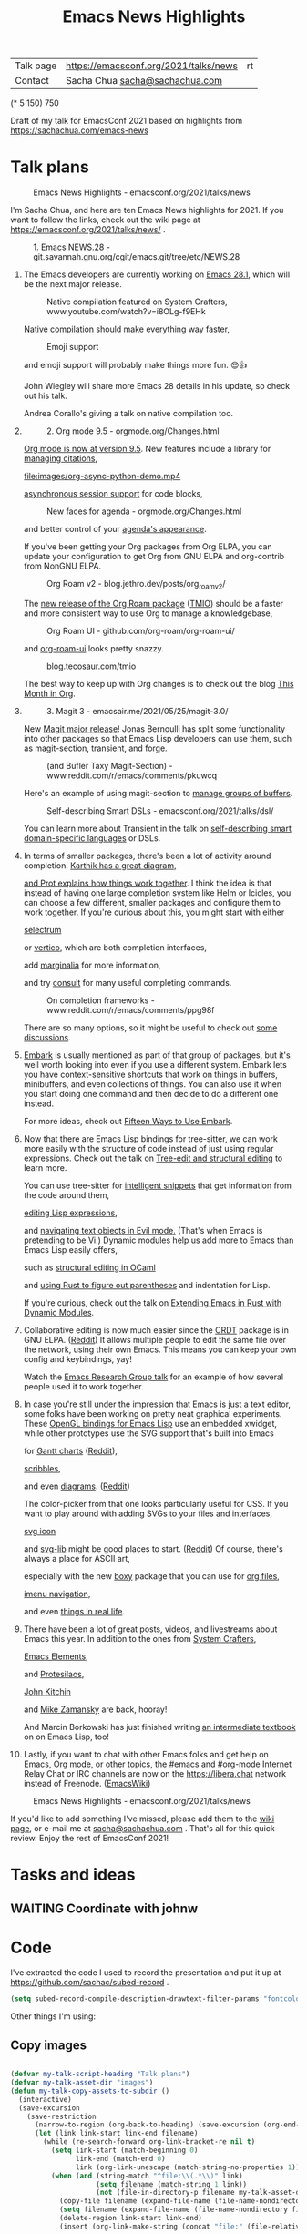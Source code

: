 #+ELEVENTY_COLLECTIONS: _posts
#+ELEVENTY_BASE_DIR: ~/code/static-blog/
#+TITLE: Emacs News Highlights
#+OPTIONS: toc:1

| Talk page            | https://emacsconf.org/2021/talks/news            |rt
| Contact              | Sacha Chua [[mailto:sacha@sachachua.com][sacha@sachachua.com]]                             |
# | Video with subtitles | [[file:emacs-conf-2020-emacs-news-highlights-sacha-chua.webm]] |
# | Audio only           | [[file:audio.ogg]]                                             |

(* 5 150) 750

Draft of my talk for EmacsConf 2021 based on highlights from https://sachachua.com/emacs-news

* Talk plans
:PROPERTIES:
:CUSTOM_ID: script
:END:

#+CAPTION: Emacs News Highlights - emacsconf.org/2021/talks/news
[[file:images/Screenshot_20211021_002952.png]] 

I'm Sacha Chua, and here are 
ten Emacs News highlights for 2021.
If you want to follow the links,
check out the wiki page at
https://emacsconf.org/2021/talks/news/ .

#+CAPTION: 1. Emacs NEWS.28 - git.savannah.gnu.org/cgit/emacs.git/tree/etc/NEWS.28
[[file:images/Screenshot_20211020_095333.png]]

1. The Emacs developers are currently
   working on [[https://git.savannah.gnu.org/cgit/emacs.git/tree/etc/NEWS.28][Emacs 28.1]],
   which will be the next major release.

   #+CAPTION: Native compilation featured on System Crafters, www.youtube.com/watch?v=i8OLg-f9EHk
   [[file:images/Screenshot_20211020_095812.png]]
   
   [[https://www.youtube.com/watch?v=i8OLg-f9EHk][Native compilation]] should
   make everything way faster,

   #+CAPTION: Emoji support
   [[file:images/emoji.png]]
   
   and emoji support will probably
   make things more fun. 😎👍
   
   John Wiegley will share more Emacs 28 details
   in his update, so check out his talk.

   #+CAPTION: emacsconf.org/2021/talks/native/
   [[file:images/native-comp.png]]
   Andrea Corallo's giving a talk
   on native compilation too.
   
2.
   #+CAPTION: 2. Org mode 9.5 - orgmode.org/Changes.html
   [[file:images/Screenshot_20211020_100623.png]]

   [[https://orgmode.org/Changes.html][Org mode is now at version 9.5]].
   New features include
   a library for [[https://blog.tecosaur.com/tmio/2021-07-31-citations.html#fn.3][managing citations]],

   #+CAPTION: asynchronous session support in Python - blog.tecosaur.com/tmio/2021-05-31-async.html
   [[file:images/org-async-python-demo.mp4]]
   
   [[https://blog.tecosaur.com/tmio/2021-05-31-async.html][asynchronous session support]]
   for code blocks,

   #+CAPTION: New faces for agenda - orgmode.org/Changes.html
   [[file:images/Screenshot_20211020_101636.png]]

   and better control
   of your [[https://orgmode.org/Changes.html][agenda's appearance]].
   
   #+CAPTION: Org mode 9.5 - orgmode.org/Changes.html
   [[file:images/Screenshot_20211020_100623.png]]
   If you've been getting your Org packages
   from Org ELPA,
   you can update your configuration
   to get Org from GNU ELPA
   and org-contrib from NonGNU ELPA.

   #+CAPTION: Org Roam v2 - blog.jethro.dev/posts/org_roam_v2/
   [[file:images/Screenshot_20211020_101756.png]]

   The [[https://blog.jethro.dev/posts/org_roam_v2/][new release of the Org Roam package]] ([[https://blog.tecosaur.com/tmio/2021-08-38-roaming.html][TMIO]])
   should be a faster and more consistent way
   to use Org to manage a knowledgebase,

   #+CAPTION: Org Roam UI - github.com/org-roam/org-roam-ui/
   [[file:images/org-roam-ui.png]]
   
   and [[https://github.com/org-roam/org-roam-ui/][org-roam-ui]] looks pretty snazzy.

   #+CAPTION: blog.tecosaur.com/tmio
   [[file:images/tmio.png]]   

   The best way to keep up with Org changes
   is to check out the blog [[https://blog.tecosaur.com/tmio/][This Month in Org]].

3.
   #+CAPTION: 3. Magit 3 - emacsair.me/2021/05/25/magit-3.0/
   [[file:images/Screenshot_20211020_102028.png]]

   New [[https://emacsair.me/2021/05/25/magit-3.0/][Magit major release]]!
   Jonas Bernoulli has split some functionality
   into other packages so that
   Emacs Lisp developers can use them, such as
   magit-section, transient, and forge.

   #+CAPTION: (and Bufler Taxy Magit-Section) - www.reddit.com/r/emacs/comments/pkuwcq
   [[file:images/Screenshot_20211020_102147.png]]

   Here's an example of using magit-section to
   [[https://www.reddit.com/r/emacs/comments/pkuwcq/and_bufler_taxy_magitsection_a_concise_language/][manage groups of buffers]].

   #+CAPTION: Self-describing Smart DSLs - emacsconf.org/2021/talks/dsl/
   [[file:images/Screenshot_20211020_102242.png]]

   You can learn more about Transient
   in the talk on [[https://emacsconf.org/2021/talks/dsl/][self-describing 
   smart domain-specific languages]] or DSLs.
   
4. 
   #+CAPTION: 4. Completion - karthinks.com/software/avy-can-do-anything/
   [[file:images/minibuffer-interaction-paradigm.png]]
   In terms of smaller packages, there's been
   a lot of activity around completion.
   [[https://karthinks.com/software/avy-can-do-anything/][Karthik has a great diagram,]]
   #+CAPTION: Default Emacs completion and extras - https://protesilaos.com/codelog/2021-01-06-emacs-default-completion/
   [[file:images/Screenshot_20211024_165646.png]]
   [[https://protesilaos.com/codelog/2021-01-06-emacs-default-completion/][and Prot explains how things work together]].
   I think the idea is that instead of having
   one large completion system
   like Helm or Icicles, you can choose
   a few different, smaller packages
   and configure them to work together.
   If you're curious about this, 
   you might start with either
     
   #+CAPTION: selectrum - github.com/raxod502/selectrum
   [[file:images/Screenshot_20211020_204634.png]]
   [[https://github.com/raxod502/selectrum][selectrum]] 
   #+CAPTION: Vertico - github.com/minad/vertico
   [[file:images/vertico.svg]]
   or [[https://github.com/minad/vertico][vertico]],
   which are both completion interfaces,

   #+CAPTION: marginalia - github.com/minad/marginalia
   [[file:images/Screenshot_20211020_212130.png]]
   add [[https://github.com/minad/marginalia][marginalia]] for more information,

   #+CAPTION: consult - github.com/minad/consult
   [[file:images/consult-grep.gif]]
   and try [[https://github.com/minad/consult][consult]] for many useful
   completing commands.

   #+CAPTION: On completion frameworks - www.reddit.com/r/emacs/comments/ppg98f
   [[file:images/Screenshot_20211020_212308.png]]

   There are so many options, 
   so it might be useful to check out
   [[https://www.reddit.com/r/emacs/comments/ppg98f/which_completion_framework_do_you_use_and_why/][some discussions]].
5. 
   #+CAPTION: 5. Embark - github.com/oantolin/embark
   [[file:images/Screenshot_20211020_212456.png]]
   [[https://github.com/oantolin/embark][Embark]] is usually mentioned as part of  
   that group of packages, 
   but it's well worth looking into
   even if you use a different system. 
   Embark lets you have context-sensitive shortcuts
   that work on things in buffers, minibuffers,
   and even collections of things.
   You can also use it
   when you start doing one command
   and then decide to do a different one instead.
   #+CAPTION: Fifteen ways to use Embark - karthinks.com/software/fifteen-ways-to-use-embark/
   [[file:images/Screenshot_20211020_212529.png]]
   For more ideas, check out 
   [[https://karthinks.com/software/fifteen-ways-to-use-embark/][Fifteen Ways to Use Embark]].
   
6. 
   #+CAPTION: Tree-sitter-powered editing - https://emacsconf.org/2021/talks/structural/
   [[file:images/Screenshot_20211022_171008.png]]
   Now that there are Emacs Lisp bindings 
   for tree-sitter, we can work more easily
   with the structure of code instead of 
   just using regular expressions.
   Check out the talk
   on [[https://emacsconf.org/2021/talks/structural/][Tree-edit and structural editing]]
   to learn more.
   #+CAPTION: 6. tree-sitter-powered Emacs Lisp - blog.meain.io/2021/intelligent-snippets-treesitter/
   [[file:images/Screenshot_20211020_212756.png]]
   You can use tree-sitter for
   [[https://blog.meain.io/2021/intelligent-snippets-treesitter/][intelligent snippets]] that get information 
   from the code around them,
   #+CAPTION: github.com/polaris64/symex-ts
   [[file:images/Screenshot_20211020_213017.png]]
   [[https://github.com/polaris64/symex-ts][editing Lisp expressions]], 
   #+CAPTION: github.com/meain/evil-textobj-tree-sitter
   [[file:images/evil-textobj.gif]]
   and [[https://github.com/meain/evil-textobj-tree-sitter][navigating text objects in Evil mode.]] 
   (That's when Emacs is pretending to be Vi.) 
   Dynamic modules help us add more to Emacs 
   than Emacs Lisp easily offers,
   #+CAPTION: GopCaml - www.youtube.com/watch?v=KipRuiLXYEo
   [[file:images/Screenshot_20211020_213235.png]]
   such as [[https://www.youtube.com/watch?v=KipRuiLXYEo][structural editing in OCaml]]
   #+CAPTION: parinfer-rust - github.com/justinbarclay/parinfer-rust-mode
   [[file:images/parinfer-rust.gif]]
   and [[https://github.com/justinbarclay/parinfer-rust-mode#installing][using Rust to figure out parentheses]]
   and indentation for Lisp.
   #+CAPTION: Extending Emacs in Rust with Dynamic Modules - emacsconf.org/2021/talks/rust/
   [[file:images/Screenshot_20211020_213423.png]]
   If you're curious,
   check out the talk on
   [[https://emacsconf.org/2021/talks/rust/][Extending Emacs in Rust with Dynamic Modules]].
7. 
   #+CAPTION: 7. CRDT - collaborative editing - elpa.gnu.org/packages/crdt.html
   [[file:images/Screenshot_20211020_213543.png]]
   Collaborative editing is now much easier 
   since the [[https://elpa.gnu.org/packages/crdt.html][CRDT]] package is in GNU ELPA. ([[https://www.reddit.com/r/emacs/comments/pdi08v/crdtel_the_collaborative_editing_package_now_on/][Reddit]]) 
   It allows multiple people to edit 
   the same file over the network, 
   using their own Emacs. 
   This means you can keep your own config
   and keybindings, yay! 
   #+CAPTION: Emacs Research Group - emacsconf.org/2021/talks/erg/
   [[file:images/Screenshot_20211020_213619.png]]
   Watch the [[https://emacsconf.org/2021/talks/erg/][Emacs Research Group talk]] 
   for an example of how several people 
   used it to work together.
8.
   #+CAPTION: 8. More graphical experiments: OpenGL - www.reddit.com/r/emacs/comments/kn3fzq
   [[file:images/opengl.png]]
   In case you're still under the impression 
   that Emacs is just a text editor, 
   some folks have been working on 
   pretty neat graphical experiments.
   These [[https://www.reddit.com/r/emacs/comments/kn3fzq/draw_anything_to_emacs_buffers_with_opengl/][OpenGL bindings for Emacs Lisp]] 
   use an embedded xwidget,
   while other prototypes use the SVG support
   that's built into Emacs
   #+CAPTION: Gantt charts - github.com/Aightech/org-gantt-svg
   [[file:images/Screenshot_20211020_214059.png]]
   for [[https://github.com/Aightech/org-gantt-svg][Gantt charts]] ([[https://www.reddit.com/r/emacs/comments/prezj6/simple_gantt_chart_from_an_org_todo_list_with_svg/][Reddit]]),

   #+CAPTION: Scribble - lifeofpenguin.blogspot.com/2021/08/scribble-notes-in-gnu-emacs.html
   [[file:images/scribble.png]]
   [[https://lifeofpenguin.blogspot.com/2021/08/scribble-notes-in-gnu-emacs.html][scribbles]],
   #+CAPTION: el-easydraw - www.reddit.com/r/emacs/comments/pvtbq5
   [[file:images/Screenshot_20211020_214428.png]]
   and even [[https://www.reddit.com/r/emacs/comments/pvtbq5/emacs_drawing_tool/][diagrams]]. ([[https://www.reddit.com/r/emacs/comments/pvtbq5][Reddit]])
   #+CAPTION: el-easydraw color picker - github.com/misohena/el-easydraw
   [[file:images/color-picker-minibuffer.png]]
   The color-picker from that one 
   looks particularly useful for CSS.
   If you want to play around with adding SVGs 
   to your files and interfaces,
   #+CAPTION: svg-icon - github.com/rougier/emacs-svg-icon
   [[file:images/svg-icons.png]]
   [[https://github.com/rougier/emacs-svg-icon][svg icon]]
   #+CAPTION: svg-lib - elpa.gnu.org/packages/svg-lib.html
   [[file:images/svg-lib.png]]
   and [[https://elpa.gnu.org/packages/svg-lib.html][svg-lib]] 
   might be good places to start. ([[https://www.reddit.com/r/emacs/comments/pyee44/svglib_is_on_elpa/][Reddit]])
   Of course, there's always a place 
   for ASCII art,
   #+CAPTION: boxy-headings - www.reddit.com/r/emacs/comments/q2z29f
   [[file:images/boxy-headings.gif]]
   especially with the new [[https://gitlab.com/tygrdev/boxy][boxy]] package
   that you can use for [[https://www.reddit.com/r/emacs/comments/q2z29f/boxyheadlines_and_orgreal_are_now_on_elpa/][org files]],
   #+CAPTION: boxy-imenu - gitlab.com/tygrdev/boxy-imenu
   [[file:images/boxy-imenu.gif]]
   [[https://gitlab.com/tygrdev/boxy-imenu][imenu navigation]],
   #+CAPTION: org-real - gitlab.com/tygrdev/org-real
   [[file:images/org-real.gif]]
   and even [[https://gitlab.com/tygrdev/org-real][things in real life]].
9. 
   #+CAPTION: 9. Lots of posts and videos: System Crafters... - systemcrafters.cc/
   [[file:images/Screenshot_20211021_002413.png]]
   There have been a lot of great posts, videos,
   and livestreams about Emacs this year.
   In addition to the ones from [[https://systemcrafters.cc/][System Crafters]],
   #+CAPTION: Emacs Elements... - www.youtube.com/channel/UCe5excZqMeG1CIW-YhMTCEQ
   [[file:images/Screenshot_20211021_002120.png]]
   [[https://www.youtube.com/channel/UCe5excZqMeG1CIW-YhMTCEQ][Emacs Elements]],
   #+CAPTION: Protesilaos Stavrou... - protesilaos.com/
   [[file:images/Screenshot_20211021_002254.png]]
   and [[https://protesilaos.com/][Protesilaos]],
   #+CAPTION: John Kitchin... - www.youtube.com/user/jrkitchin
   [[file:images/Screenshot_20211021_002218.png]]
   [[https://www.youtube.com/user/jrkitchin][John Kitchin]]
   #+CAPTION: Mike Zamansky - cestlaz.github.io/categories/emacs/
   [[file:images/Screenshot_20211021_002452.png]]
   and [[https://cestlaz.github.io/categories/emacs/][Mike Zamansky]] 
   are back, hooray!

   #+CAPTION: Hacking Your Way Around Emacs - mbork.pl/2021-11-06_The_Emacs_Lisp_book_is_finished
   [[file:images/marcin.png]]
   And Marcin Borkowski has just finished
   writing [[http://mbork.pl/2021-11-06_The_Emacs_Lisp_book_is_finished][an intermediate textbook]] on
   on Emacs Lisp, too!
   
10. 
    #+CAPTION: 10. #emacs on libera.chat - www.emacswiki.org/emacs/EmacsChannel
    [[file:images/Screenshot_20211021_002604.png]]
    Lastly, if you want to chat 
    with other Emacs folks
    and get help on Emacs, Org mode, 
    or other topics, the #emacs and #org-mode
    Internet Relay Chat or IRC channels
    are now on the [[https://libera.chat]] network
    instead of Freenode. ([[https://www.emacswiki.org/emacs/EmacsChannel][EmacsWiki]])

#+CAPTION: Emacs News Highlights - emacsconf.org/2021/talks/news
[[file:images/Screenshot_20211021_002952.png]]

If you'd like to add something I've missed,
please add them to the [[https://emacsconf.org/2021/talks/news][wiki page]], 
or e-mail me at [[mailto:sacha@sachachua.com][sacha@sachachua.com]] . 
That's all for this quick review. 
Enjoy the rest of EmacsConf 2021!


* Tasks and ideas
** WAITING Coordinate with johnw
:LOGBOOK:
- State "WAITING"    from "TODO"       [2021-10-20 Wed 09:48] \\
  Waiting for update
:END:
* Code

I've extracted the code I used to record the presentation and put it
up at https://github.com/sachac/subed-record .

#+begin_src emacs-lisp
(setq subed-record-compile-description-drawtext-filter-params "fontcolor=white:x=5:y=5:fontsize=40:font=sachacHand")
#+end_src

Other things I'm using:

** Copy images
#+begin_src emacs-lisp

(defvar my-talk-script-heading "Talk plans")
(defvar my-talk-asset-dir "images")
(defun my-talk-copy-assets-to-subdir ()
  (interactive)
  (save-excursion
    (save-restriction
      (narrow-to-region (org-back-to-heading) (save-excursion (org-end-of-subtree)))
      (let (link link-start link-end filename)
        (while (re-search-forward org-link-bracket-re nil t)
          (setq link-start (match-beginning 0)
                link-end (match-end 0)
                link (org-link-unescape (match-string-no-properties 1)))
          (when (and (string-match "^file:\\(.*\\)" link)
                     (setq filename (match-string 1 link))
                     (not (file-in-directory-p filename my-talk-asset-dir)))
            (copy-file filename (expand-file-name (file-name-nondirectory filename) my-talk-asset-dir) t)
            (setq filename (expand-file-name (file-name-nondirectory filename) my-talk-asset-dir))
            (delete-region link-start link-end)
            (insert (org-link-make-string (concat "file:" (file-relative-name filename "."))))))))))
          
#+end_src

#+RESULTS:
:results:
my-talk-copy-assets-to-subdir
:end:

** Emoji support
(set-fontset-font "fontset-default" 'symbol "Noto Color Emoji" nil 'prepend)
** SVG screenshots
https://www.reddit.com/r/emacs/comments/idz35e/emacs_27_can_take_svg_screenshots_of_itself/
#+begin_src emacs-lisp
(defun screenshot-svg ()
  "Save a screenshot of the current frame as an SVG image.
Saves to a temp file and puts the filename in the kill ring."
  (interactive)
  (let* ((data (x-export-frames nil 'svg))
         (filename (expand-file-name (format-time-string "%Y-%m-%d-%H%M%S.svg") my-screenshot-directory)))
    (with-temp-file filename 
      (insert data))
    (kill-new filename)
    (message filename)))
(defun my-copy-last-screenshot-to-file (new-filename)
  (interactive (list (read-file-name (format "Copy %s to: " (file-name-nondirectory (my-latest-file my-screenshot-directory))))))
  (copy-file (my-latest-file my-screenshot-directory) new-filename))

(defun my-copy-last-screenshot-and-insert-into-org (new-filename caption)
  (interactive (list (read-file-name (format "Copy %s to: " (file-name-nondirectory (my-latest-file my-screenshot-directory))))
                     (read-string "Caption: ")))
  (copy-file (my-latest-file my-screenshot-directory) new-filename)
  (insert "#+CAPTION: " caption "\n"
          (org-link-make-string (concat "file:" (file-relative-name new-filename))) "\n"))
    #+end_src

    #+RESULTS:
    :results:
    my-copy-last-screenshot-and-insert-into-org
    :end:
** Emacs screen recording

#+begin_src emacs-lisp
(defvar my-record-ffmpeg-process nil)
(defvar my-record-ffmpeg-screen-recording-filename "/tmp/test.mkv")
(defun my-record-ffmpeg-toggle-recording ()
  (interactive)
  (if (process-live-p my-record-ffmpeg-process)
      (progn
        (my-record-ffmpeg-stop-recording-screen)
        (message "Stopped."))
    (progn
      (my-record-ffmpeg-start-recording-screen)
      (message "Recording..."))))
                                          
(defun my-record-ffmpeg-start-recording-screen ()
  (interactive)
  (my-record-ffmpeg-stop-recording-screen)
  (setq my-record-ffmpeg-process
        (start-process "ffmpeg" nil my-record-ffmpeg-executable
                       "-y"
                       "-f" "x11grab" "-r" "25" "-i" ":0.0" "-f" "pulse" "-i" "default" "-preset" "ultrafast" "-crf" "18" "-qscale" "0" my-record-ffmpeg-screen-recording-filename)))
(defun my-record-ffmpeg-stop-recording-screen ()
  (interactive)
  (if (process-live-p my-record-ffmpeg-process)
      (quit-process my-record-ffmpeg-process)))
(defun my-record-ffmpeg-review-recording ()
  (interactive)
  (mpv-play my-record-ffmpeg-screen-recording-filename ))
#+end_src

#+RESULTS:
:results:
my-record-ffmpeg-review-recording
:end:

* Backstory
- previous
  - Record everything, edit in Audacity, and then align afterwards in Emacs or via YouTube
  - Easiest audio editing, but time info gets lost, have to do it again afterwards. Also editing is a little mouse-heavy, but I guess that's okay
- rough outline
- filled in with top posts, review of Emacs News Highlights
- draft
- links
- wrapped at ~49 characters with help from display-fill-column-indicator-mode
- recorded audio using a hydra to capture timestamps
- keyboard sound was too loud
- web interface
- tried using Georgi keyboard, still a bit loud

- visuals
  - collecting
  - compiling
    - images
    - animated GIFs
    - speeding up videos
- burning in descriptions
- display waveforms
- buttons? but I can't seem to move the point from a button lambda.
- ugh. Next attempt: record longer segments, and then split things
  afterwards

* Links from figuring things out
** GitHub - larsmagne/wave: Editing and (auto-)splitting PCM files from Emacs
:PROPERTIES:
:CREATED:  [2021-10-20 Wed 09:26]
:END:

https://github.com/larsmagne/wave
https://lars.ingebrigtsen.no/2011/04/17/editing-sound-files-in-emacs/amp/
* Image credits and sources

- async-python-demo: https://blog.tecosaur.com/tmio/2021-05-31-async.html
- org-roam-ui image: [[https://github.com/org-roam/org-roam-ui][org-roam-ui homepage]]
- bufler taxy magit-section: [[https://www.reddit.com/r/emacs/comments/pkuwcq/and_bufler_taxy_magitsection_a_concise_language/][github-alphapapa]]
- consult-grep animated gif: https://github.com/minad/consult
- orderless screenshot: https://github.com/oantolin/orderless  
- evil-textobj animated gif: https://github.com/meain/evil-textobj-tree-sitter
- parinfer-rust animated gif: https://github.com/justinbarclay/parinfer-rust-mode
- opengl: [[https://www.reddit.com/r/emacs/comments/kn3fzq/draw_anything_to_emacs_buffers_with_opengl/][SnowyHarbor]]
- SVG modelines: https://github.com/ocodo/ocodo-svg-modelines
- Gantt chart: https://github.com/Aightech/org-gantt-svg
- scribble: https://lifeofpenguin.blogspot.com/2021/08/scribble-notes-in-gnu-emacs.html
- el-easydraw diagrams, color picker: https://github.com/misohena/el-easydraw
- svg-icons: https://github.com/rougier/emacs-svg-icon
- svg-lib: https://github.com/rougier/svg-lib
- boxy-headings animated gif: https://gitlab.com/tygrdev/boxy-headings
- boxy-imenu animated gif: https://gitlab.com/tygrdev/boxy-imenu
- org-real animated gif: https://gitlab.com/tygrdev/org-real
- minibuffer interaction paradigm: https://karthinks.com/software/avy-can-do-anything/
